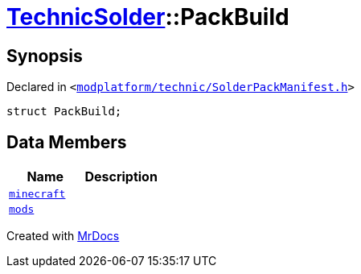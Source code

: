 [#TechnicSolder-PackBuild]
= xref:TechnicSolder.adoc[TechnicSolder]::PackBuild
:relfileprefix: ../
:mrdocs:


== Synopsis

Declared in `&lt;https://github.com/PrismLauncher/PrismLauncher/blob/develop/modplatform/technic/SolderPackManifest.h#L42[modplatform&sol;technic&sol;SolderPackManifest&period;h]&gt;`

[source,cpp,subs="verbatim,replacements,macros,-callouts"]
----
struct PackBuild;
----

== Data Members
[cols=2]
|===
| Name | Description 

| xref:TechnicSolder/PackBuild/minecraft.adoc[`minecraft`] 
| 

| xref:TechnicSolder/PackBuild/mods.adoc[`mods`] 
| 

|===





[.small]#Created with https://www.mrdocs.com[MrDocs]#
